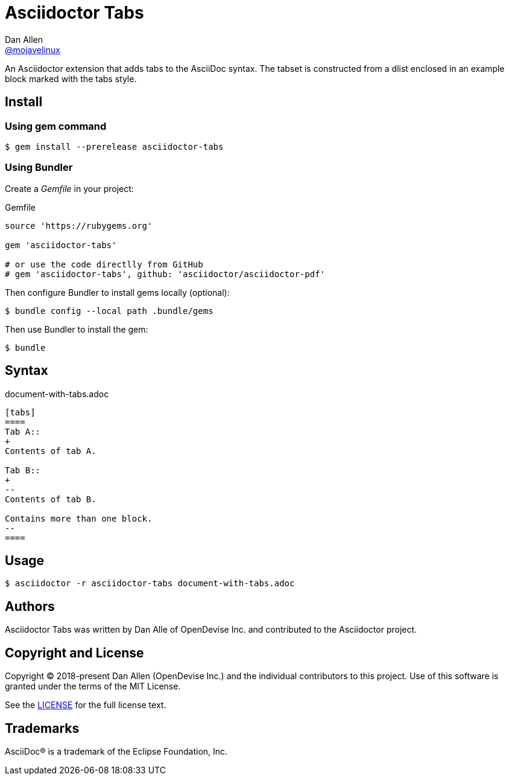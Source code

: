 = Asciidoctor Tabs
Dan Allen <https://github.com/mojavelinux[@mojavelinux]>
:idprefix:
:idseparator: -

An Asciidoctor extension that adds tabs to the AsciiDoc syntax.
The tabset is constructed from a dlist enclosed in an example block marked with the tabs style.

== Install

=== Using gem command

 $ gem install --prerelease asciidoctor-tabs

=== Using Bundler

Create a [.path]_Gemfile_ in your project:

.Gemfile
[,ruby]
----
source 'https://rubygems.org'

gem 'asciidoctor-tabs'

# or use the code directlly from GitHub
# gem 'asciidoctor-tabs', github: 'asciidoctor/asciidoctor-pdf'
----

Then configure Bundler to install gems locally (optional):

 $ bundle config --local path .bundle/gems

Then use Bundler to install the gem:

 $ bundle

== Syntax

.document-with-tabs.adoc
[,asciidoc]
----
[tabs]
====
Tab A::
+
Contents of tab A.

Tab B::
+
--
Contents of tab B.

Contains more than one block.
--
====
----

== Usage

 $ asciidoctor -r asciidoctor-tabs document-with-tabs.adoc

== Authors

Asciidoctor Tabs was written by Dan Alle of OpenDevise Inc. and contributed to the Asciidoctor project.

== Copyright and License

Copyright (C) 2018-present Dan Allen (OpenDevise Inc.) and the individual contributors to this project.
Use of this software is granted under the terms of the MIT License.

See the link:LICENSE[LICENSE] for the full license text.

== Trademarks

AsciiDoc(R) is a trademark of the Eclipse Foundation, Inc.
